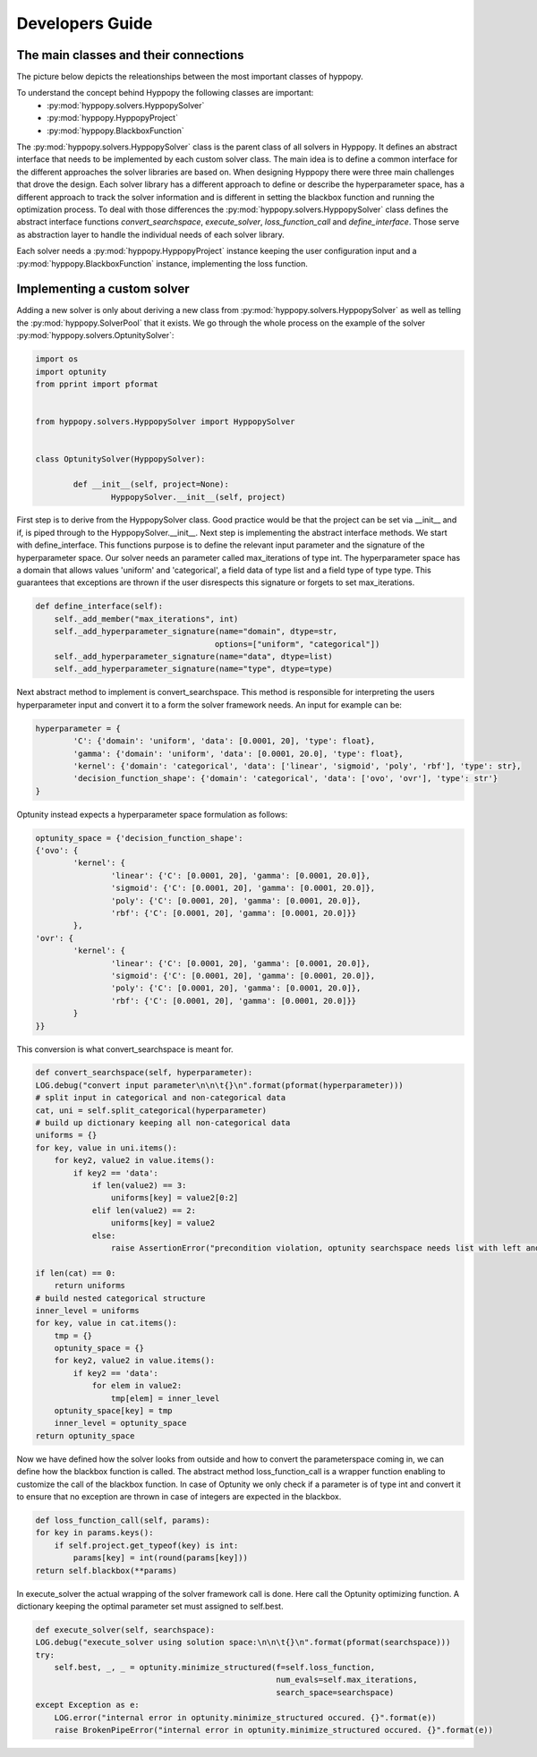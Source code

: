 ****************
Developers Guide
****************

The main classes and their connections
**************************************

The picture below depicts the releationships between the most important classes of hyppopy.

.. image:: _static/class_diagram.png

To understand the concept behind Hyppopy the following classes are important:
 - :py:mod:`hyppopy.solvers.HyppopySolver`
 - :py:mod:`hyppopy.HyppopyProject` 
 - :py:mod:`hyppopy.BlackboxFunction`

 
The :py:mod:`hyppopy.solvers.HyppopySolver` class is the parent class of all solvers in Hyppopy. It defines 
an abstract interface that needs to be implemented by each custom solver class. The main idea is to
define a common interface for the different approaches the solver libraries are based on. When designing
Hyppopy there were three main challenges that drove the design. Each solver library has a different 
approach to define or describe the hyperparameter space, has a different approach to track the solver
information and is different in setting the blackbox function and running the optimization process. To
deal with those differences the :py:mod:`hyppopy.solvers.HyppopySolver` class defines the abstract interface
functions `convert_searchspace`, `execute_solver`, `loss_function_call` and `define_interface`. Those serve as 
abstraction layer to handle the individual needs of each solver library. 

Each solver needs a :py:mod:`hyppopy.HyppopyProject` instance keeping the user configuration input and a 
:py:mod:`hyppopy.BlackboxFunction` instance, implementing the loss function.

Implementing a custom solver
****************************

Adding a new solver is only about deriving a new class from :py:mod:`hyppopy.solvers.HyppopySolver` as well as
telling the :py:mod:`hyppopy.SolverPool` that it exists. We go through the whole process on the example of the 
solver :py:mod:`hyppopy.solvers.OptunitySolver`:

.. code-block:: python

	import os
	import optunity
	from pprint import pformat


	from hyppopy.solvers.HyppopySolver import HyppopySolver


	class OptunitySolver(HyppopySolver):

		def __init__(self, project=None):
			HyppopySolver.__init__(self, project)

First step is to derive from the HyppopySolver class. Good practice would be that the project can be set via __init__
and if, is piped through to the HyppopySolver.__init__. Next step is implementing the abstract interface methods.
We start with define_interface. This functions purpose is to define the relevant input parameter and the signature
of the hyperparameter space. Our solver needs an parameter called max_iterations of type int. The hyperparameter 
space has a domain that allows values 'uniform' and 'categorical', a field data of type list and a field type of type 
type. This guarantees that exceptions are thrown if the user disrespects this signature or forgets to set max_iterations.

.. code-block:: python

    def define_interface(self):
        self._add_member("max_iterations", int)
        self._add_hyperparameter_signature(name="domain", dtype=str,
                                          options=["uniform", "categorical"])
        self._add_hyperparameter_signature(name="data", dtype=list)
        self._add_hyperparameter_signature(name="type", dtype=type)
		
	
Next abstract method to implement is convert_searchspace. This method is responsible for interpreting the users hyperparameter
input and convert it to a form the solver framework needs. An input for example can be:

.. code-block:: python

	hyperparameter = {
		'C': {'domain': 'uniform', 'data': [0.0001, 20], 'type': float},
		'gamma': {'domain': 'uniform', 'data': [0.0001, 20.0], 'type': float},
		'kernel': {'domain': 'categorical', 'data': ['linear', 'sigmoid', 'poly', 'rbf'], 'type': str},
		'decision_function_shape': {'domain': 'categorical', 'data': ['ovo', 'ovr'], 'type': str'}
	}


Optunity instead expects a hyperparameter space formulation as follows:
 
.. code-block:: python

	optunity_space = {'decision_function_shape': 
	{'ovo': {
		'kernel': {
			'linear': {'C': [0.0001, 20], 'gamma': [0.0001, 20.0]},
			'sigmoid': {'C': [0.0001, 20], 'gamma': [0.0001, 20.0]},
			'poly': {'C': [0.0001, 20], 'gamma': [0.0001, 20.0]},
			'rbf': {'C': [0.0001, 20], 'gamma': [0.0001, 20.0]}}
		}, 
	'ovr': {
		'kernel': {
			'linear': {'C': [0.0001, 20], 'gamma': [0.0001, 20.0]},
			'sigmoid': {'C': [0.0001, 20], 'gamma': [0.0001, 20.0]},
			'poly': {'C': [0.0001, 20], 'gamma': [0.0001, 20.0]},
			'rbf': {'C': [0.0001, 20], 'gamma': [0.0001, 20.0]}}
		}
	}}
				 
This conversion is what convert_searchspace is meant for. 

.. code-block:: python

	def convert_searchspace(self, hyperparameter):
        LOG.debug("convert input parameter\n\n\t{}\n".format(pformat(hyperparameter)))
        # split input in categorical and non-categorical data
        cat, uni = self.split_categorical(hyperparameter)
        # build up dictionary keeping all non-categorical data
        uniforms = {}
        for key, value in uni.items():
            for key2, value2 in value.items():
                if key2 == 'data':
                    if len(value2) == 3:
                        uniforms[key] = value2[0:2]
                    elif len(value2) == 2:
                        uniforms[key] = value2
                    else:
                        raise AssertionError("precondition violation, optunity searchspace needs list with left and right range bounds!")

        if len(cat) == 0:
            return uniforms
        # build nested categorical structure
        inner_level = uniforms
        for key, value in cat.items():
            tmp = {}
            optunity_space = {}
            for key2, value2 in value.items():
                if key2 == 'data':
                    for elem in value2:
                        tmp[elem] = inner_level
            optunity_space[key] = tmp
            inner_level = optunity_space
        return optunity_space
		
		
Now we have defined how the solver looks from outside and how to convert the parameterspace coming in, we can define how the blackbox function
is called. The abstract method loss_function_call is a wrapper function enabling to customize the call of the blackbox function. In case of Optunity
we only check if a parameter is of type int and convert it to ensure that no exception are thrown in case of integers are expected in the blackbox.

.. code-block:: python

	def loss_function_call(self, params):
        for key in params.keys():
            if self.project.get_typeof(key) is int:
                params[key] = int(round(params[key]))
        return self.blackbox(**params)
		

In execute_solver the actual wrapping of the solver framework call is done. Here call the Optunity optimizing function. A dictionary keeping the optimal 
parameter set must assigned to self.best.   


.. code-block:: python

	def execute_solver(self, searchspace):
        LOG.debug("execute_solver using solution space:\n\n\t{}\n".format(pformat(searchspace)))
        try:
            self.best, _, _ = optunity.minimize_structured(f=self.loss_function,
                                                           num_evals=self.max_iterations,
                                                           search_space=searchspace)
        except Exception as e:
            LOG.error("internal error in optunity.minimize_structured occured. {}".format(e))
            raise BrokenPipeError("internal error in optunity.minimize_structured occured. {}".format(e))
			

